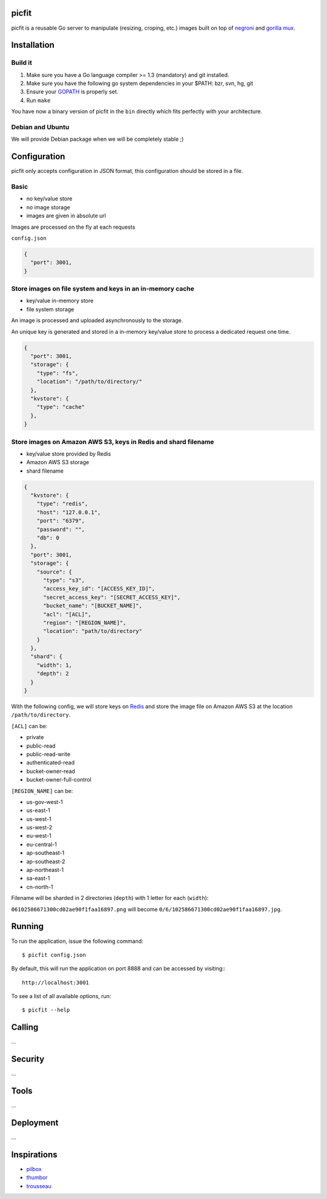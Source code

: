 picfit
======

picfit is a reusable Go server to manipulate (resizing, croping, etc.) images built
on top of `negroni <https://github.com/codegangsta/negroni>`_ and `gorilla mux <https://github.com/gorilla/mux>`_.

Installation
============

Build it
--------

1. Make sure you have a Go language compiler >= 1.3 (mandatory) and git installed.
2. Make sure you have the following go system dependencies in your $PATH: bzr, svn, hg, git
3. Ensure your GOPATH_ is properly set.
4. Run ``make``

You have now a binary version of picfit in the ``bin`` directly which fits perfectly with your architecture.

Debian and Ubuntu
-----------------

We will provide Debian package when we will be completely stable ;)

Configuration
=============

picfit only accepts configuration in JSON format, this configuration should be stored in a file.

Basic
-----

* no key/value store
* no image storage
* images are given in absolute url

Images are processed on the fly at each requests

``config.json``

.. code-block:: json

    {
      "port": 3001,
    }

Store images on file system and keys in an in-memory cache
----------------------------------------------------------

* key/value in-memory store
* file system storage

An image is processed and uploaded asynchronously to the storage.

An unique key is generated and stored in a in-memory key/value store to process
a dedicated request one time.

.. code-block:: json

    {
      "port": 3001,
      "storage": {
        "type": "fs",
        "location": "/path/to/directory/"
      },
      "kvstore": {
        "type": "cache"
      },
    }

Store images on Amazon AWS S3, keys in Redis and shard filename
---------------------------------------------------------------

* key/value store provided by Redis
* Amazon AWS S3 storage
* shard filename

.. code-block:: json

    {
      "kvstore": {
        "type": "redis",
        "host": "127.0.0.1",
        "port": "6379",
        "password": "",
        "db": 0
      },
      "port": 3001,
      "storage": {
        "source": {
          "type": "s3",
          "access_key_id": "[ACCESS_KEY_ID]",
          "secret_access_key": "[SECRET_ACCESS_KEY]",
          "bucket_name": "[BUCKET_NAME]",
          "acl": "[ACL]",
          "region": "[REGION_NAME]",
          "location": "path/to/directory"
        }
      },
      "shard": {
        "width": 1,
        "depth": 2
      }
    }

With the following config, we will store keys on Redis_ and store the image file
on Amazon AWS S3 at the location ``/path/to/directory``.

``[ACL]`` can be:

* private
* public-read
* public-read-write
* authenticated-read
* bucket-owner-read
* bucket-owner-full-control

``[REGION_NAME]`` can be:

* us-gov-west-1
* us-east-1
* us-west-1
* us-west-2
* eu-west-1
* eu-central-1
* ap-southeast-1
* ap-southeast-2
* ap-northeast-1
* sa-east-1
* cn-north-1

Filename will be sharded in 2 directories (``depth``) with 1 letter for each (``width``):

``06102586671300cd02ae90f1faa16897.png`` will become ``0/6/102586671300cd02ae90f1faa16897.jpg``.

Running
=======

To run the application, issue the following command::

    $ picfit config.json

By default, this will run the application on port 8888 and can be accessed by visiting:::

    http://localhost:3001

To see a list of all available options, run::

    $ picfit --help

Calling
=======

...

Security
========

...

Tools
=====

...

Deployment
==========

...

Inspirations
============

* `pilbox <https://github.com/agschwender/pilbox>`_
* `thumbor <https://github.com/thumbor/thumbor>`_
* `trousseau <https://github.com/oleiade/trousseau>`_

.. _GOPATH: http://golang.org/doc/code.html#GOPATH
.. _Redis: http://redis.io/
